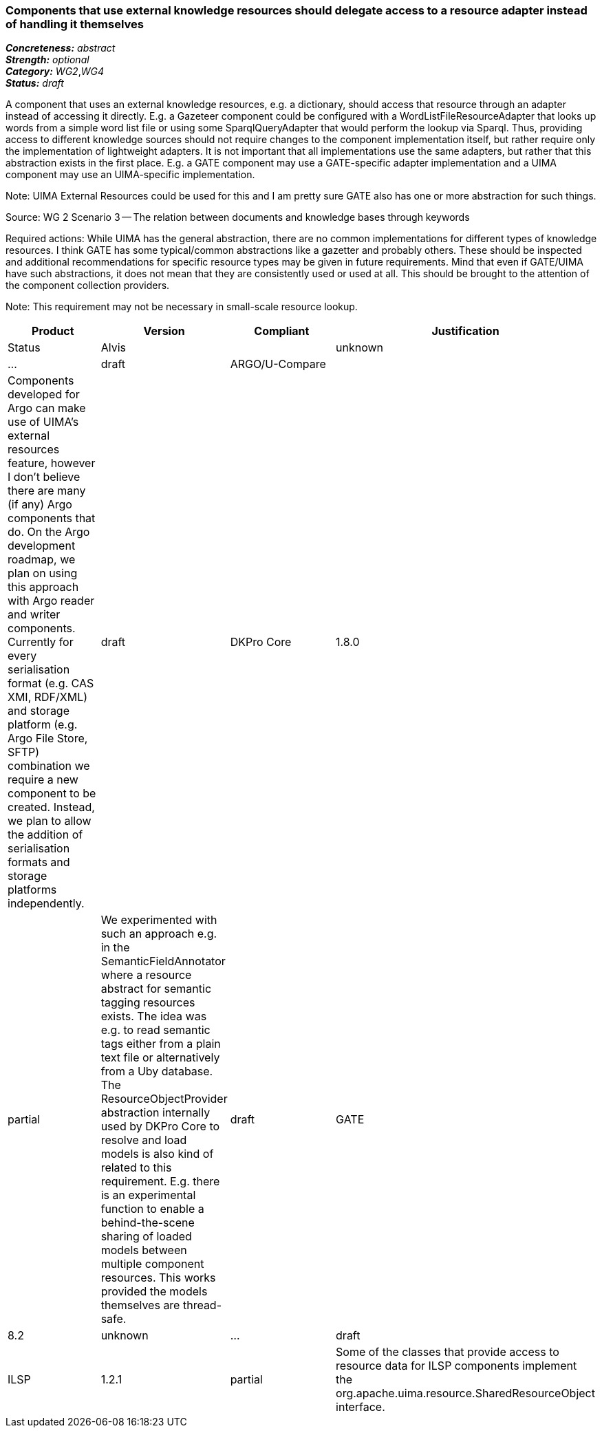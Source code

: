 === Components that use external knowledge resources should delegate access to a resource adapter instead of handling it themselves

[%hardbreaks]
[small]#*_Concreteness:_* __abstract__#
[small]#*_Strength:_*     __optional__#
[small]#*_Category:_*     __WG2__,__WG4__#
[small]#*_Status:_*       __draft__#

A component that uses an external knowledge resources, e.g. a dictionary, should access that resource through an adapter instead of accessing it directly. E.g. a Gazeteer component could be configured with a WordListFileResourceAdapter that looks up words from a simple word list file or using some SparqlQueryAdapter that would perform the lookup via Sparql. Thus, providing access to different knowledge sources should not require changes to the component implementation itself, but rather require only the implementation of lightweight adapters. It is not important that all implementations use the same adapters, but rather that this abstraction exists in the first place. E.g. a GATE component may use a GATE-specific adapter implementation and a UIMA component may use an UIMA-specific implementation.

Note: UIMA External Resources could be used for this and I am pretty sure GATE also has one or more abstraction for such things.

Source: WG 2 Scenario 3 — The relation between documents and knowledge bases through keywords

Required actions: While UIMA has the general abstraction, there are no common implementations for different types of knowledge resources. I think GATE has some typical/common abstractions like a gazetter and probably others. These should be inspected and additional recommendations for specific resource types may be given in future requirements. Mind that even if GATE/UIMA have such abstractions, it does not mean that they are consistently used or used at all. This should be brought to the attention of the component collection providers.

Note: This requirement may not be necessary in small-scale resource lookup.

// Below is an example of how a compliance evaluation table could look. This is presently optional
// and may be moved to a more structured/principled format later maintained in separate files.
[cols="2,1,4,1"]
|====
|Product|Version|Compliant|Justification|Status

| Alvis
|
| unknown
| ...
| draft

| ARGO/U-Compare
|
| Components developed for Argo can make use of UIMA's external resources feature, however I don't believe there are many (if any) Argo components that do.  On the Argo development roadmap, we plan on using this approach with Argo reader and writer components.  Currently for every serialisation format (e.g. CAS XMI, RDF/XML) and storage platform (e.g. Argo File Store, SFTP) combination we require a new component to be created.  Instead, we plan to allow the addition of serialisation formats and storage platforms independently.
| draft

| DKPro Core
| 1.8.0
| partial
| We experimented with such an approach e.g. in the SemanticFieldAnnotator where a resource abstract for semantic tagging resources exists. The idea was e.g. to read semantic tags either from a plain text file or alternatively from a Uby database. The ResourceObjectProvider abstraction internally used by DKPro Core to resolve and load models is also kind of related to this requirement. E.g. there is an experimental function to enable a behind-the-scene sharing of loaded models between multiple component resources. This works provided the models themselves are thread-safe.
| draft

| GATE
| 8.2
| unknown
| ...
| draft

| ILSP
| 1.2.1
| partial
| Some of the classes that provide access to resource data for ILSP components implement the org.apache.uima.resource.SharedResourceObject interface. 
| draft
|====
